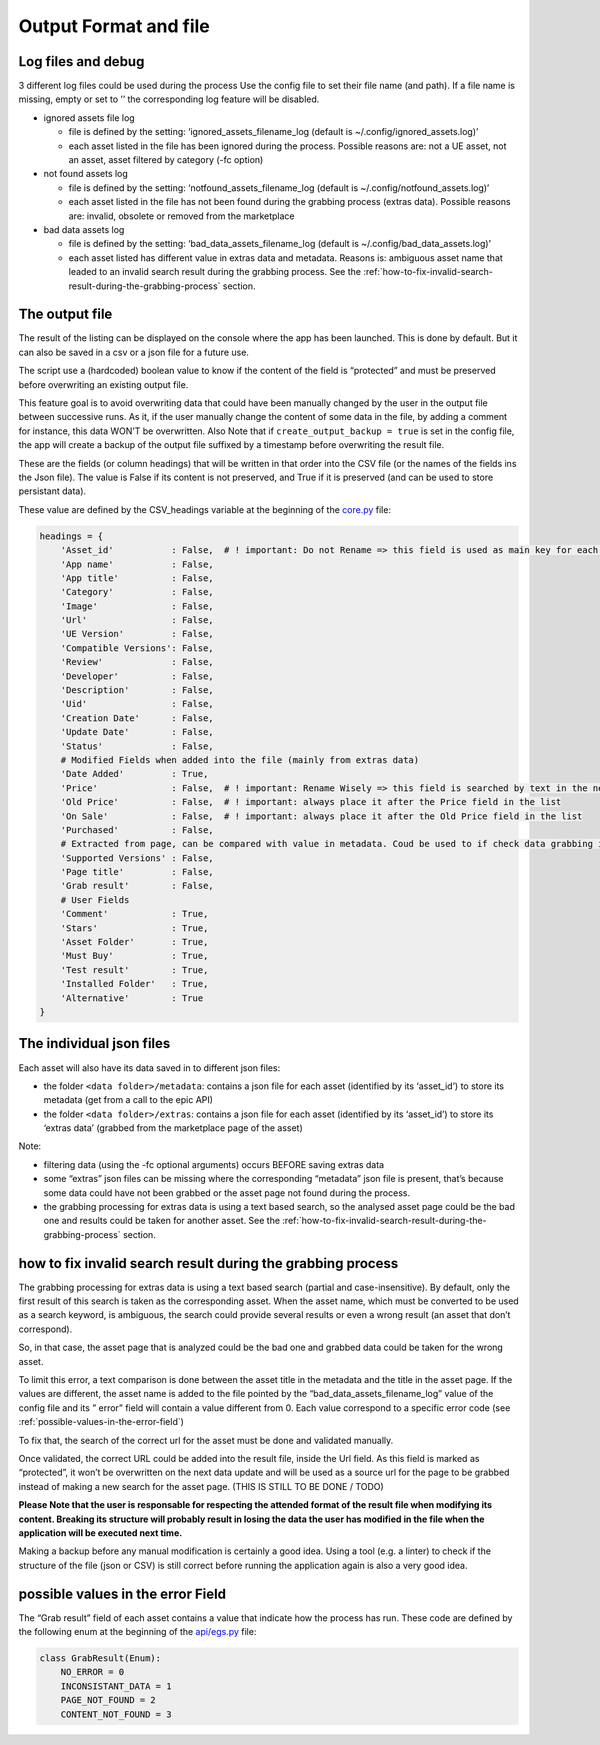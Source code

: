 Output Format and file
----------------------
.. _output:

Log files and debug
~~~~~~~~~~~~~~~~~~~

3 different log files could be used during the process Use the config
file to set their file name (and path). If a file name is missing, empty
or set to ’’ the corresponding log feature will be disabled.

-  ignored assets file log

   -  file is defined by the setting: ‘ignored_assets_filename_log
      (default is ~/.config/ignored_assets.log)’
   -  each asset listed in the file has been ignored during the process.
      Possible reasons are: not a UE asset, not an asset, asset filtered
      by category (-fc option)

-  not found assets log

   -  file is defined by the setting: ‘notfound_assets_filename_log
      (default is ~/.config/notfound_assets.log)’
   -  each asset listed in the file has not been found during the
      grabbing process (extras data). Possible reasons are: invalid,
      obsolete or removed from the marketplace

-  bad data assets log

   -  file is defined by the setting: ‘bad_data_assets_filename_log
      (default is ~/.config/bad_data_assets.log)’
   -  each asset listed has different value in extras data and metadata.
      Reasons is: ambiguous asset name that leaded to an invalid search
      result during the grabbing process. See the :ref:`how-to-fix-invalid-search-result-during-the-grabbing-process`
      section.

The output file
~~~~~~~~~~~~~~~

The result of the listing can be displayed on the console where the app
has been launched. This is done by default. But it can also be saved in
a csv or a json file for a future use.

The script use a (hardcoded) boolean value to know if the content of the
field is “protected” and must be preserved before overwriting an
existing output file.

This feature goal is to avoid overwriting data that could have been
manually changed by the user in the output file between successive runs.
As it, if the user manually change the content of some data in the file,
by adding a comment for instance, this data WON’T be overwritten. Also
Note that if ``create_output_backup = true`` is set in the config file,
the app will create a backup of the output file suffixed by a timestamp
before overwriting the result file.

These are the fields (or column headings) that will be written in that
order into the CSV file (or the names of the fields ins the Json file).
The value is False if its content is not preserved, and True if it is
preserved (and can be used to store persistant data).

These value are defined by the CSV_headings variable at the beginning of
the
`core.py <https://github.com/LaurentOngaro/UEVaultManager/blob/UEVaultManager/UEVaultManager/core.py>`__
file:

.. code:: python

   headings = {
       'Asset_id'           : False,  # ! important: Do not Rename => this field is used as main key for each asset
       'App name'           : False,
       'App title'          : False,
       'Category'           : False,
       'Image'              : False,
       'Url'                : False,
       'UE Version'         : False,
       'Compatible Versions': False,
       'Review'             : False,
       'Developer'          : False,
       'Description'        : False,
       'Uid'                : False,
       'Creation Date'      : False,
       'Update Date'        : False,
       'Status'             : False,
       # Modified Fields when added into the file (mainly from extras data)
       'Date Added'         : True,
       'Price'              : False,  # ! important: Rename Wisely => this field is searched by text in the next lines
       'Old Price'          : False,  # ! important: always place it after the Price field in the list
       'On Sale'            : False,  # ! important: always place it after the Old Price field in the list
       'Purchased'          : False,
       # Extracted from page, can be compared with value in metadata. Coud be used to if check data grabbing if OK
       'Supported Versions' : False,
       'Page title'         : False,
       'Grab result'        : False,
       # User Fields
       'Comment'            : True,
       'Stars'              : True,
       'Asset Folder'       : True,
       'Must Buy'           : True,
       'Test result'        : True,
       'Installed Folder'   : True,
       'Alternative'        : True
   }

The individual json files
~~~~~~~~~~~~~~~~~~~~~~~~~

Each asset will also have its data saved in to different json files:

-  the folder ``<data folder>/metadata``: contains a json file for each
   asset (identified by its ‘asset_id’) to store its metadata (get from
   a call to the epic API)
-  the folder ``<data folder>/extras``: contains a json file for each
   asset (identified by its ‘asset_id’) to store its ‘extras data’
   (grabbed from the marketplace page of the asset)

Note:

-  filtering data (using the -fc optional arguments) occurs BEFORE
   saving extras data
-  some “extras” json files can be missing where the corresponding
   “metadata” json file is present, that’s because some data could have
   not been grabbed or the asset page not found during the process.
-  the grabbing processing for extras data is using a text based search,
   so the analysed asset page could be the bad one and results could be
   taken for another asset. See the :ref:`how-to-fix-invalid-search-result-during-the-grabbing-process`
   section.

.. _how-to-fix-invalid-search-result-during-the-grabbing-process:

how to fix invalid search result during the grabbing process
~~~~~~~~~~~~~~~~~~~~~~~~~~~~~~~~~~~~~~~~~~~~~~~~~~~~~~~~~~~~

The grabbing processing for extras data is using a text based search
(partial and case-insensitive). By default, only the first result of
this search is taken as the corresponding asset. When the asset name,
which must be converted to be used as a search keyword, is ambiguous,
the search could provide several results or even a wrong result (an
asset that don’t correspond).

So, in that case, the asset page that is analyzed could be the bad one
and grabbed data could be taken for the wrong asset.

To limit this error, a text comparison is done between the asset title
in the metadata and the title in the asset page. If the values are
different, the asset name is added to the file pointed by the
“bad_data_assets_filename_log” value of the config file and its ” error”
field will contain a value different from 0. Each value correspond to a
specific error code (see :ref:`possible-values-in-the-error-field`)

To fix that, the search of the correct url for the asset must be done
and validated manually.

Once validated, the correct URL could be added into the result file,
inside the Url field. As this field is marked as “protected”, it won’t
be overwritten on the next data update and will be used as a source url
for the page to be grabbed instead of making a new search for the asset
page. (THIS IS STILL TO BE DONE / TODO)

**Please Note that the user is responsable for respecting the attended
format of the result file when modifying its content. Breaking its
structure will probably result in losing the data the user has modified
in the file when the application will be executed next time.**

Making a backup before any manual modification is certainly a good idea.
Using a tool (e.g. a linter) to check if the structure of the file (json
or CSV) is still correct before running the application again is also a
very good idea.

.. _possible-values-in-the-error-field:

possible values in the error Field
~~~~~~~~~~~~~~~~~~~~~~~~~~~~~~~~~~

The “Grab result” field of each asset contains a value that indicate how
the process has run. These code are defined by the following enum at the
beginning of the
`api/egs.py <https://github.com/LaurentOngaro/UEVaultManager/blob/UEVaultManager/UEVaultManager/api/egs.py>`__
file:

.. code:: python

   class GrabResult(Enum):
       NO_ERROR = 0
       INCONSISTANT_DATA = 1
       PAGE_NOT_FOUND = 2
       CONTENT_NOT_FOUND = 3

